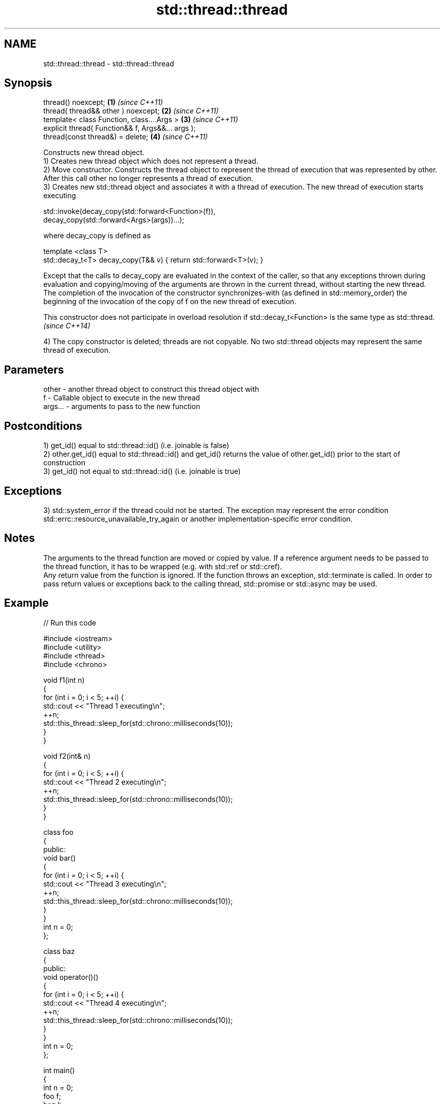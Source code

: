 .TH std::thread::thread 3 "2020.03.24" "http://cppreference.com" "C++ Standard Libary"
.SH NAME
std::thread::thread \- std::thread::thread

.SH Synopsis

  thread() noexcept;                               \fB(1)\fP \fI(since C++11)\fP
  thread( thread&& other ) noexcept;               \fB(2)\fP \fI(since C++11)\fP
  template< class Function, class... Args >        \fB(3)\fP \fI(since C++11)\fP
  explicit thread( Function&& f, Args&&... args );
  thread(const thread&) = delete;                  \fB(4)\fP \fI(since C++11)\fP

  Constructs new thread object.
  1) Creates new thread object which does not represent a thread.
  2) Move constructor. Constructs the thread object to represent the thread of execution that was represented by other. After this call other no longer represents a thread of execution.
  3) Creates new std::thread object and associates it with a thread of execution. The new thread of execution starts executing

    std::invoke(decay_copy(std::forward<Function>(f)),
                decay_copy(std::forward<Args>(args))...);

  where decay_copy is defined as

    template <class T>
    std::decay_t<T> decay_copy(T&& v) { return std::forward<T>(v); }

  Except that the calls to decay_copy are evaluated in the context of the caller, so that any exceptions thrown during evaluation and copying/moving of the arguments are thrown in the current thread, without starting the new thread.
  The completion of the invocation of the constructor synchronizes-with (as defined in std::memory_order) the beginning of the invocation of the copy of f on the new thread of execution.

  This constructor does not participate in overload resolution if std::decay_t<Function> is the same type as std::thread. \fI(since C++14)\fP

  4) The copy constructor is deleted; threads are not copyable. No two std::thread objects may represent the same thread of execution.

.SH Parameters


  other   - another thread object to construct this thread object with
  f       - Callable object to execute in the new thread
  args... - arguments to pass to the new function


.SH Postconditions

  1) get_id() equal to std::thread::id() (i.e. joinable is false)
  2) other.get_id() equal to std::thread::id() and get_id() returns the value of other.get_id() prior to the start of construction
  3) get_id() not equal to std::thread::id() (i.e. joinable is true)

.SH Exceptions

  3) std::system_error if the thread could not be started. The exception may represent the error condition std::errc::resource_unavailable_try_again or another implementation-specific error condition.

.SH Notes

  The arguments to the thread function are moved or copied by value. If a reference argument needs to be passed to the thread function, it has to be wrapped (e.g. with std::ref or std::cref).
  Any return value from the function is ignored. If the function throws an exception, std::terminate is called. In order to pass return values or exceptions back to the calling thread, std::promise or std::async may be used.

.SH Example

  
// Run this code

    #include <iostream>
    #include <utility>
    #include <thread>
    #include <chrono>

    void f1(int n)
    {
        for (int i = 0; i < 5; ++i) {
            std::cout << "Thread 1 executing\\n";
            ++n;
            std::this_thread::sleep_for(std::chrono::milliseconds(10));
        }
    }

    void f2(int& n)
    {
        for (int i = 0; i < 5; ++i) {
            std::cout << "Thread 2 executing\\n";
            ++n;
            std::this_thread::sleep_for(std::chrono::milliseconds(10));
        }
    }

    class foo
    {
    public:
        void bar()
        {
            for (int i = 0; i < 5; ++i) {
                std::cout << "Thread 3 executing\\n";
                ++n;
                std::this_thread::sleep_for(std::chrono::milliseconds(10));
            }
        }
        int n = 0;
    };

    class baz
    {
    public:
        void operator()()
        {
            for (int i = 0; i < 5; ++i) {
                std::cout << "Thread 4 executing\\n";
                ++n;
                std::this_thread::sleep_for(std::chrono::milliseconds(10));
            }
        }
        int n = 0;
    };

    int main()
    {
        int n = 0;
        foo f;
        baz b;
        std::thread t1; // t1 is not a thread
        std::thread t2(f1, n + 1); // pass by value
        std::thread t3(f2, std::ref(n)); // pass by reference
        std::thread t4(std::move(t3)); // t4 is now running f2(). t3 is no longer a thread
        std::thread t5(&foo::bar, &f); // t5 runs foo::bar() on object f
        std::thread t6(b); // t6 runs baz::operator() on object b
        t2.join();
        t4.join();
        t5.join();
        t6.join();
        std::cout << "Final value of n is " << n << '\\n';
        std::cout << "Final value of foo::n is " << f.n << '\\n';
    }

.SH Possible output:

    Thread 1 executing
    Thread 2 executing
    Thread 3 executing
    Thread 4 executing
    Thread 3 executing
    Thread 1 executing
    Thread 2 executing
    Thread 4 executing
    Thread 2 executing
    Thread 3 executing
    Thread 1 executing
    Thread 4 executing
    Thread 3 executing
    Thread 2 executing
    Thread 1 executing
    Thread 4 executing
    Thread 3 executing
    Thread 1 executing
    Thread 2 executing
    Thread 4 executing
    Final value of n is 5
    Final value of foo::n is 5


.SH References


  * C++11 standard (ISO/IEC 14882:2011):



        * 30.3.1.2 thread constructors [thread.thread.constr]



.SH See also




